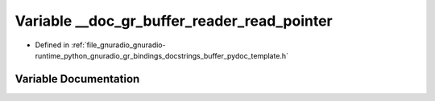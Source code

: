 .. _exhale_variable_buffer__pydoc__template_8h_1a188dcdfe209c827a1546f329d6179aed:

Variable __doc_gr_buffer_reader_read_pointer
============================================

- Defined in :ref:`file_gnuradio_gnuradio-runtime_python_gnuradio_gr_bindings_docstrings_buffer_pydoc_template.h`


Variable Documentation
----------------------


.. doxygenvariable:: __doc_gr_buffer_reader_read_pointer
   :project: gnuradio